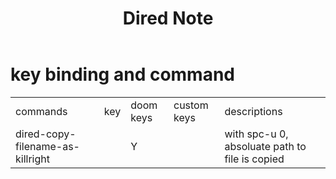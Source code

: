 #+TITLE: Dired Note

* key binding and command
| commands                         | key | doom keys | custom keys | descriptions                                   |
| dired-copy-filename-as-killright |     | Y         |             | with spc-u 0, absoluate path to file is copied |
